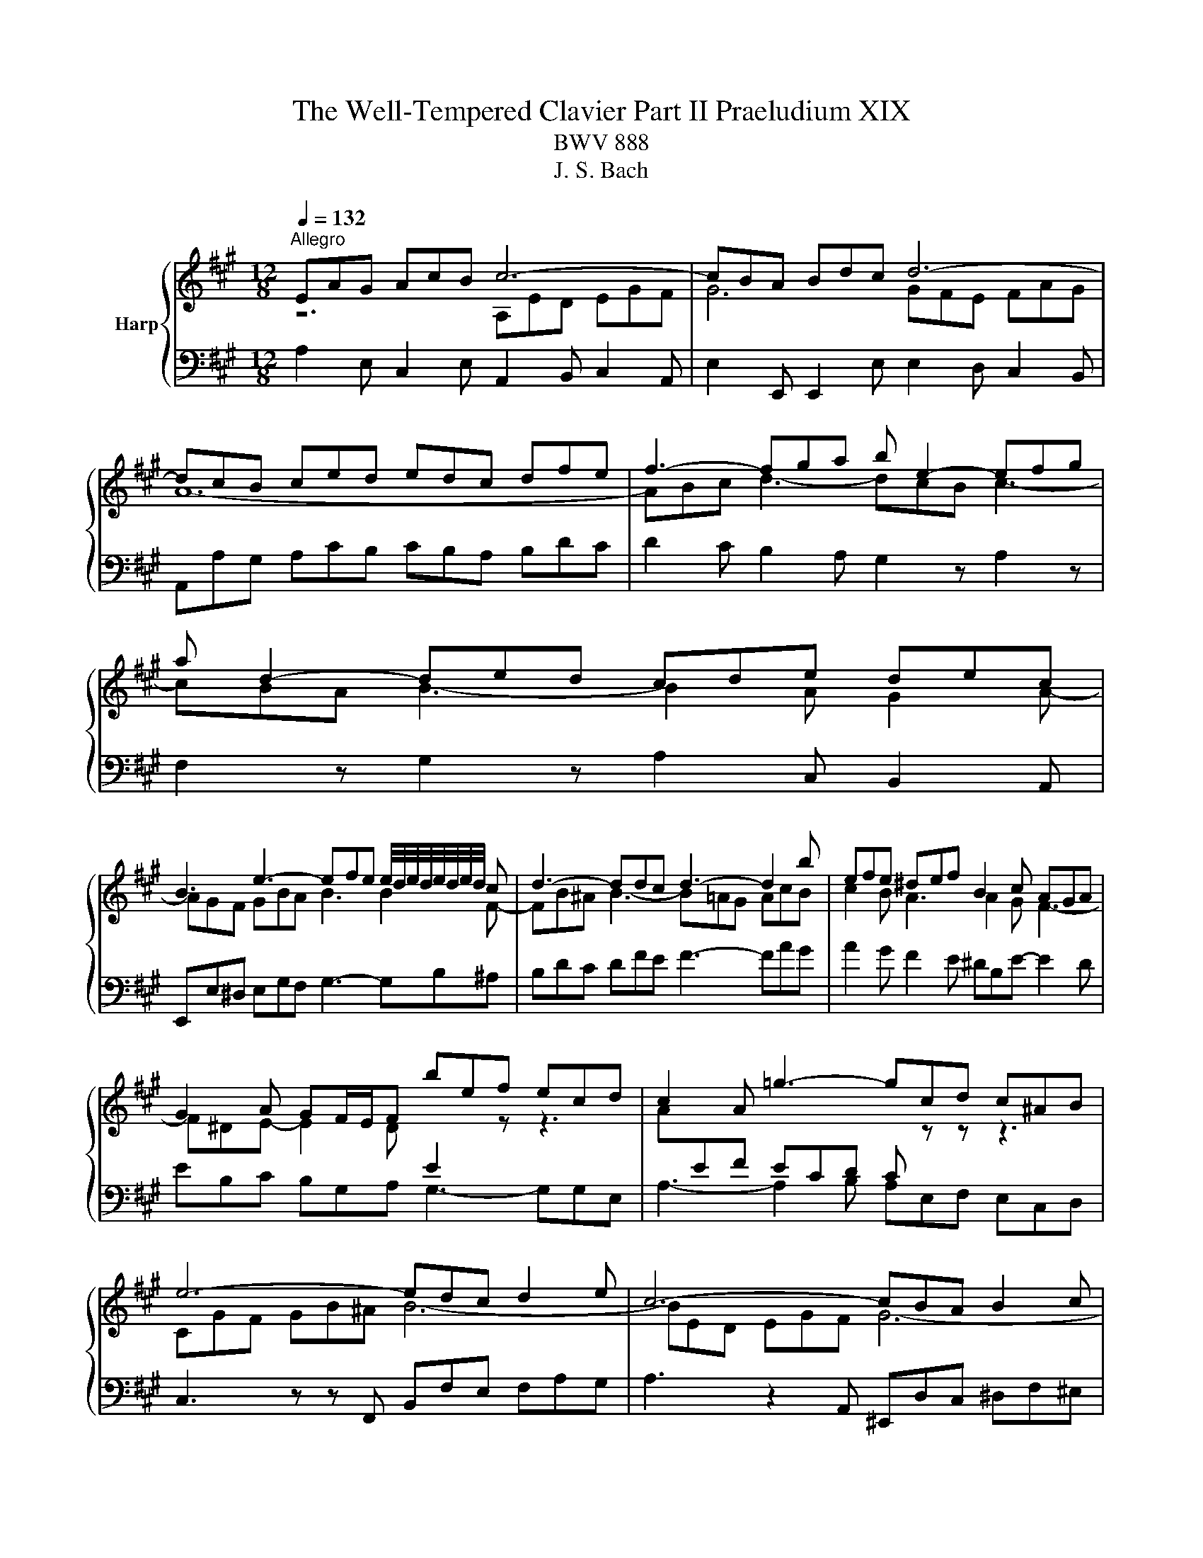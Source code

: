 X:1
T:The Well-Tempered Clavier Part II Praeludium XIX
T:BWV 888
T:J. S. Bach
%%score { ( 1 2 4 ) | 3 }
L:1/8
Q:1/4=132
M:12/8
K:A
V:1 treble nm="Harp"
V:2 treble 
V:4 treble 
V:3 bass 
V:1
"^Allegro" EAG AcB c6- | cBA Bdc d6- | dcB ced edc dfe | f3- fga b e2- efg | a d2- ded cde dec | %5
 B3 e3- efe e/4d/4e/4d/4e/4d/4e/4d/4 c | d3- ddc d3- d2 b | efe ^def B2 c AGA | %8
 G2 A GF/E/F bef ecd | c2 A =g3- gcd c^AB | e6- edc d2 e | c6- cBA B2 c | A3- A2 d G2 c d3- | %13
 d^Bc f3- f^d^e a3- | agf gab ^ecf- fge | f2 c f3- fed e3- | eGA d3- dcB c3- | cBA B3- BGA- A2 A | %18
{A} G3- G2 z z6 | EAG AcB c2 B ced | e/f/ =g2- g2 A eAB AF=G | F2 z z3 DA=G AcB | c6- cB^A Bdc | %23
 d12- | def =g3- gfe f3- | fed e3- e2 d c2 d- | dcB ced e3- e2 f | Be^d e3- e=dc dfe | %28
 f2 e d3- d2 c F2 B- | BEA- ABG A3 z3 | A,ED E=GF G3- GAC | DFE FA=G Adc dfe | fag a3- a6 |] %33
V:2
 z6 A,ED EGF | G6 GFE FAG | A12- | ABc d3- dcB c3- | cBA B3- B2 A G2 A- | AGF GBA B3 B2 F- | %6
 FB^A B3- B=AG AcB | c2 B A3 A2 G F3- | F^DE- E2 D[I:staff +1] E2[I:staff -1] z z3 | %9
 A[I:staff +1]EF ECD C[I:staff -1] z z z3 | CGF GB^A B6- | BED EGF G6- | GF^E F3- F E2- EFG | %13
 A3- AGF G3- G^EF | B6- B2 A G3 | A3- A2 A G3- GAG | F3- F2 F E3- E2 E | D3- D2 D C3 =CB,C | %18
 B,3 z z E BEF ECD | C2 B, C2 D EAG AcB | c3- c2 z z6 | A,DC DFE F6- | FED E=GF G6- | %23
 GFE F^A^G AGF GBA | B3- Bcd e A2- ABc | d =G2- GAG FGA GAF | E3 A3- ABA =GAF | =G3- GFG F3- F2 A | %28
 F^GA- AGB E3 D3 | C3 B,3[I:staff +1] A,E,F, E,C,D, | %30
 C,2[I:staff -1] z z3 EA,B,[I:staff +1] A,F,=G, | F,D,C, D,F,E, F,[I:staff -1]FE Fdc | %32
 f3- fed e6 |] %33
V:3
 A,2 E, C,2 E, A,,2 B,, C,2 A,, | E,2 E,, E,,2 E, E,2 D, C,2 B,, | A,,A,G, A,CB, CB,A, B,DC | %3
 D2 C B,2 A, G,2 z A,2 z | F,2 z G,2 z A,2 C, B,,2 A,, | E,,E,^D, E,G,F, G,3- G,B,^A, | %6
 B,DC DFE F3- FAG | A2 G F2 E ^DB,E- E2 D | EB,C B,G,A, G,3- G,G,E, | A,3- A,2 B, A,E,F, E,C,D, | %10
 C,3 z z F,, B,,F,E, F,A,G, | A,3 z2 A,, ^E,,D,C, ^D,F,^E, | F,A,G, A,CB, C6- | C12 | %14
 D3- DCB, C3- CCC, | F,A,G, A,CB, C3- CB,C | DB,C B,G,A, G,E,F, =G,A,G, | %17
 F,D,E, =F,=G,F, E,F,E, ^D,E,D, | E,B,,C, B,,G,,A,, G,,3- G,,2 E,, | A,,3 z3 A,,3 z3 | %20
 A,E,F, E,C,D, C,3- C,2 A,, | D,2 A,, F,,2 A,, D,,2 E,, F,,2 D,, | A,,2 A, A,2 A,, E,2 E E2 ^A, | %23
 B,B,,C, D,C,B,, F,E,D, E,=G,F, | =G,2 F, E,2 D, C,2 z D,2 z | B,,2 z C,2 z D,2 F,, E,,2 D,, | %26
 A,,A,G, A,CB, C3- C2 ^D | E,=G,F, G,B,^A, B,3- B,DC | D2 C B,2 A, G,E,A,- A,F,G, | %29
 A,2 F, D,2 E, A,,6- | A,,12- | A,,6- A,,2 A, A,2 A,, | A,,6- A,,C,E, A,3 |] %33
V:4
 x12 | x12 | x12 | x12 | x12 | x12 | x12 | x12 | x12 | x12 | x12 | x12 | x12 | x12 | x12 | x12 | %16
 x12 | x12 | x12 | x12 | x12 | x12 | x12 | x12 | x12 | x12 | x12 | x12 | x12 | x12 | x12 | x12 | %32
 d3- dcB c6 |] %33

